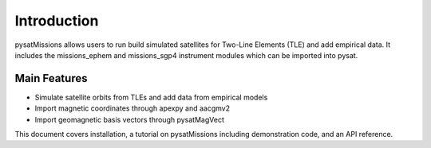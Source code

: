 
Introduction
============

pysatMissions allows users to run build simulated satellites for Two-Line
Elements (TLE) and add empirical data.  It includes the missions_ephem and
missions_sgp4 instrument modules which can be imported into pysat.

Main Features
-------------
- Simulate satellite orbits from TLEs and add data from empirical models
- Import magnetic coordinates through apexpy and aacgmv2
- Import geomagnetic basis vectors through pysatMagVect

This document covers installation, a tutorial on pysatMissions including
demonstration code, and an API reference.
